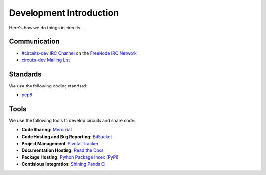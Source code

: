.. _circuits-dev Mailing List: http://groups.google.com/group/circuits-users
.. _FreeNode IRC Network: http://freenode.net
.. _#circuits-dev IRC Channel: http://webchat.freenode.net/?randomnick=1&channels=circuits-dev&uio=d4


Development Introduction
========================


Here's how we do things in circuits...


Communication
-------------

- `#circuits-dev IRC Channel`_ on the `FreeNode IRC Network`_
- `circuits-dev Mailing List`_


Standards
---------

We use the following coding standard:

- `pep8 <http://www.python.org/dev/peps/pep-0008/>`_


Tools
-----

We use the following tools to develop circuits and share code:

- **Code Sharing:**
  `Mercurial <http://mercurial.selenic.com/>`_
- **Code Hosting and Bug Reporting:**
  `BitBucket <http://bitbucket.org/prologic/circuits>`_
- **Project Management:**
  `Pivotal Tracker <http://pivotaltracker.com/projects/695621>`_
- **Documentation Hosting:**
  `Read the Docs <http://circuits.readthedocs.org>`_
- **Package Hosting:**
  `Python Package Index (PyPi) <http://pypi.python.org/pypi/circuits>`_
- **Continious Integration:**
  `Shining Panda CI <https://jenkins.shiningpanda-ci.com/circuits/job/circuits/>`_
